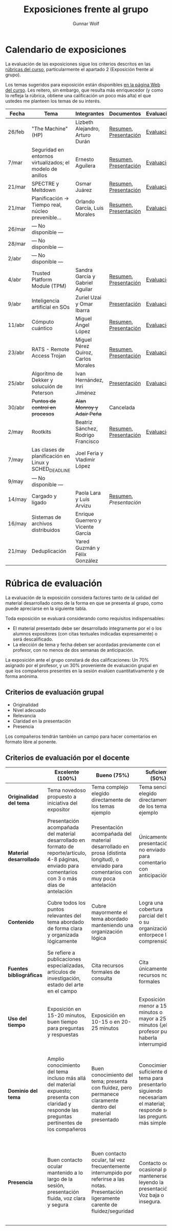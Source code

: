 #+title: Exposiciones frente al grupo
#+author: Gunnar Wolf

* Calendario de exposiciones
La evaluación de las exposiciones sigue los criterios descritos en las
[[http://gwolf.sistop.org/rubricas.pdf][rúbricas del curso]], particularmente el apartado 2 (Exposición frente
al grupo).

Los temas sugeridos para exposición están disponibles [[http://gwolf.sistop.org/][en la página Web
del curso]]. Les reitero, sin embargo, que resulta más enriquecedor (y
como lo refleja la rúbrica, obtiene una calificación un poco más alta)
el que ustedes me planteen los temas de su interés.

|--------+-----------------------------------------------------------+-------------------------------------+-----------------------+------------|
| Fecha  | Tema                                                      | Integrantes                         | Documentos            | Evaluación |
|--------+-----------------------------------------------------------+-------------------------------------+-----------------------+------------|
| 26/feb | "The Machine" (HP)                                        | Lizbeth Alejandro, Arturo Durán     | [[./AlejandroLizbeth-DuránArturo/ResumenTheMachine.LizbethAlejandro.ArturoDuran.pdf][Resumen]], [[./AlejandroLizbeth-Dur%C3%A1nArturo/The.machine.LizbethAlejandro.ArturoDuran.pdf][Presentación]] | [[./AlejandroLizbeth-DuránArturo/evaluacion.org][Evaluación]] |
| 7/mar  | Seguridad en entornos virtualizados; el modelo de anillos | Ernesto Aguilera                    | [[./AguileraErnesto/Resumen.Seguridad.en.entornos.virtualizados.el.modelo.de.anillos.AguileraErnesto.pdf][Resumen]], [[./AguileraErnesto/Seguridad.en.entornos.virtualizados.el.modelo.de.anillos.AguileraErnesto.pdf][Presentación]] | [[./AguileraErnesto/evaluacion.org][Evaluación]] |
| 21/mar | SPECTRE y Meltdown                                        | Osmar Juárez                        | [[./JuarezOsmar/Articulo_MeltdownSpectre_SO.pdf][Resumen]], [[./JuarezOsmar/Meltdown_Spectre_Expo_SO_JuarezOsmar.pdf][Presentación]] | [[./JuarezOsmar/evaluacion.org][Evaluación]] |
| 21/mar | Planificación → Tiempo real, núcleo prevenible...         | Orlando García, Luis Morales        | [[./GarciaOrlando-MoralesLuis/pdfresumen.pdf][Resumen]], [[./GarciaOrlando-MoralesLuis/PlanProcesos.pptx][Presentación]] | [[./GarciaOrlando-MoralesLuis/evaluacion.org][Evaluación]] |
| 26/mar | — No disponible —                                         |                                     |                       |            |
| 28/mar | — No disponible —                                         |                                     |                       |            |
| 2/abr  | — No disponible —                                         |                                     |                       |            |
| 4/abr  | Trusted Platform Module (TPM)                             | Sandra García y Gabriel Aguilar     | [[./AguilarGabriel-GarciaSandra/Resumen TPM.pdf][Resumen]], [[./AguilarGabriel-GarciaSandra/Trusted Plataform Module.pptx][Presentación]] | [[./AguilarGabriel-GarciaSandra/evaluacion.org][Evaluación]] |
| 9/abr  | Inteligencia artificial en SOs                            | Zuriel Uzai y Omar Ibarra           | [[./RodriguezZuriel-IbarraOmar/Inteligencia artificial en los sistemas operativos.pptx][Presentación]]          | [[./RodriguezZuriel-IbarraOmar/evaluacion.org][Evaluación]] |
| 11/abr | Cómputo cuántico                                          | Miguel Ángel López                  | [[./LopezMiguel/MecanicaCuantica.pdf][Resumen]], [[./LopezMiguel/ComputaciónCuánticaPresentacion.pdf][Presentación]] | [[./LopezMiguel/evaluacion.org][Evaluación]] |
| 23/abr | RATS - Remote Access Trojan                               | Miguel Pérez Quiroz, Carlos Morales | [[./MoralesCarlos-PerezQuirozMiguel/RATS_articulo.pdf][Resumen]], [[./MoralesCarlos-PerezQuirozMiguel/RATS.MoralesCarlos.PerezQuirozMiguel.pdf][Presentación]] | [[./MoralesCarlos-PerezQuirozMiguel/evaluacion.org][Evaluación]] |
| 25/abr | Algoritmo de Dekker y solucuión de Peterson               | Ivan Hernández, Inri Jiménez        | [[./exposiciones/HernandezIvan-JimenezInri/expo.odp][Presentación]]          | [[./HernandezIvan-JimenezInri/evaluacion.org][Evaluación]] |
| 30/abr | +Puntos de control en procesos+                           | +Alan Monroy y Adair Peña+          | Cancelada             |            |
| 2/may  | Rootkits                                                  | Beatriz Sánchez, Rodrigo Francisco  | [[./FranciscoRodrigo-SanchezBeatriz/Documentaci%C3%B3nRootkits%20(1).pdf][Resumen]], [[./FranciscoRodrigo-SanchezBeatriz/ROOTKITS%20(2).pdf][Presentación]] | [[./FranciscoRodrigo-SanchezBeatriz/evaluacion.org][Evaluación]] |
| 7/may  | Las clases de planificación en Linux y SCHED_DEADLINE     | Joel Feria y Vladimir López         |                       |            |
| 9/may  | — No disponible —                                         |                                     |                       |            |
| 14/may | Cargado y ligado                                          | Paola Lara y Luis Arvizu            | [[./ArvizuLuis_LaraPaola/Resumen - Cargado y Ligado de Programas.pdf][Resumen]], [[ArvizuLuis_LaraPaola/Cargado-y-ligado-de-programas_ArvizuLuis_LaraPaola.pdf][Presentación]] |            |
| 16/may | Sistemas de archivos distribuidos                         | Enrique Guerrero y Vicente García   |                       |            |
| 21/may | Deduplicación                                             | Yared Guzmán y Félix González       |                       |            |
|--------+-----------------------------------------------------------+-------------------------------------+-----------------------+------------|


* Rúbrica de evaluación

La evaluación de la exposición considera factores tanto de la calidad
del material desarrollado como de la forma en que se presenta al
grupo, como puede apreciarse en la siguiente tabla.

Toda exposición se evaluará considerando como requisitos
indispensables:

- El material presentado debe ser desarrollado íntegramente por el o
  los alumnos expositores (con citas textuales indicadas expresamente)
  o será descalificado.
- La elección de tema y fecha deben ser acordadas previamente con el
  profesor, con no menos de dos semanas de anticipación.

La exposición ante el grupo constará de dos calificaciones: Un 70%
asignado por el profesor, y un 30% proveniente de evaluación grupal en
que los compañeros presentes en la sesión evalúen cuantitativamente y
de forma anónima.

** Criterios de evaluación grupal

- Originalidad
- Nivel adecuado
- Relevancia
- Claridad en la presentación
- Presencia

Los compañeros tendrán también un campo para hacer comentarios en
formato libre al ponente.

** Criterios de evaluación por el docente

|--------------------------+--------------------------------------------------------------------------------------------------------------------------------------------------------+--------------------------------------------------------------------------------------------------------------------------------------------+---------------------------------------------------------------------------------------------------------------------------------+---------------------------------------------------------------------------------------------------------------------------------------------------------+------|
|                          | *Excelente* (100%)                                                                                                                                     | *Bueno* (75%)                                                                                                                              | *Suficiente* (50%)                                                                                                              | *Insuficiente* (0%)                                                                                                                                     | Peso |
|--------------------------+--------------------------------------------------------------------------------------------------------------------------------------------------------+--------------------------------------------------------------------------------------------------------------------------------------------+---------------------------------------------------------------------------------------------------------------------------------+---------------------------------------------------------------------------------------------------------------------------------------------------------+------|
| *Originalidad del tema*  | Tema novedoso propuesto a iniciativa del expositor                                                                                                     | Tema complejo elegido directamente de los temas ejemplo                                                                                    | Tema sencillo elegido directamente de los temas ejemplo                                                                         |                                                                                                                                                         |  10% |
|--------------------------+--------------------------------------------------------------------------------------------------------------------------------------------------------+--------------------------------------------------------------------------------------------------------------------------------------------+---------------------------------------------------------------------------------------------------------------------------------+---------------------------------------------------------------------------------------------------------------------------------------------------------+------|
| *Material desarrollado*  | Presentación acompañada del material desarrollado en formato de reporte/artículo, 4-8 páginas, enviado para comentarios con 3 o más días de antelación | Presentación acompañada del material desarrollado en prosa (distinta longitud), o enviado para comentarios con muy poca antelación         | Únicamente presentación, o no enviado para comentarios con anticipación                                                         | No se entregó material                                                                                                                                  |  20% |
|--------------------------+--------------------------------------------------------------------------------------------------------------------------------------------------------+--------------------------------------------------------------------------------------------------------------------------------------------+---------------------------------------------------------------------------------------------------------------------------------+---------------------------------------------------------------------------------------------------------------------------------------------------------+------|
| *Contenido*              | Cubre todos los puntos relevantes del tema abordado de forma clara y organizada lógicamente                                                            | Cubre mayormente el tema abordado manteniendo una organización lógica                                                                      | Logra una cobertura parcial del tema o su organización entorpece la comprensión                                                 | La información presentada está incompleta o carece de un hilo conducente                                                                                |  20% |
|--------------------------+--------------------------------------------------------------------------------------------------------------------------------------------------------+--------------------------------------------------------------------------------------------------------------------------------------------+---------------------------------------------------------------------------------------------------------------------------------+---------------------------------------------------------------------------------------------------------------------------------------------------------+------|
| *Fuentes bibliográficas* | Se refiere a publicaciones especializadas, artículos de investigación, estado del arte en el campo                                                     | Cita recursos formales de consulta                                                                                                         | Cita únicamente recursos no formales                                                                                            | No menciona referencias                                                                                                                                 |  10% |
|--------------------------+--------------------------------------------------------------------------------------------------------------------------------------------------------+--------------------------------------------------------------------------------------------------------------------------------------------+---------------------------------------------------------------------------------------------------------------------------------+---------------------------------------------------------------------------------------------------------------------------------------------------------+------|
| *Uso del tiempo*         | Exposición en 15-20 minutos, buen tiempo para preguntas y respuestas                                                                                   | Exposición en 10-15 o en 20-25 minutos                                                                                                     | Exposición menor a 15 minutos o mayor a 25 minutos (¡el profesor puede haberla interrumpido!)                                   |                                                                                                                                                         |  10% |
|--------------------------+--------------------------------------------------------------------------------------------------------------------------------------------------------+--------------------------------------------------------------------------------------------------------------------------------------------+---------------------------------------------------------------------------------------------------------------------------------+---------------------------------------------------------------------------------------------------------------------------------------------------------+------|
| *Dominio del tema*       | Amplio conocimiento del tema incluso más allá del material expuesto; presenta con claridad y responde las preguntas pertinentes de los compañeros      | Buen conocimiento del tema; presenta con fluidez, pero permanece claramente dentro del material presentado                                 | Conocimiento suficiente del tema para presentarlo siguiendo necesariamente el material; responde sólo las preguntas más simples | No demuestra haber comprendido la información, depende por completo de la lectura del material para presentar, y no puede responder preguntas sencillas |  15% |
|--------------------------+--------------------------------------------------------------------------------------------------------------------------------------------------------+--------------------------------------------------------------------------------------------------------------------------------------------+---------------------------------------------------------------------------------------------------------------------------------+---------------------------------------------------------------------------------------------------------------------------------------------------------+------|
| *Presencia*              | Buen contacto ocular mantenido a lo largo de la sesión, presentación fluida, voz clara y segura                                                        | Buen contacto ocular, tal vez frecuentemente interrumpido por referirse a las notas. Presentación ligeramente carente de fluidez/seguridad | Contacto ocular ocasional por mantenerse leyendo la presentación. Voz baja o insegura.                                          | Sin contacto ocular por leer prácticamente la totalidad del material. El ponente murmulla, se atora con la pronunciación de términos, cuesta seguirlo   |  15% |
|--------------------------+--------------------------------------------------------------------------------------------------------------------------------------------------------+--------------------------------------------------------------------------------------------------------------------------------------------+---------------------------------------------------------------------------------------------------------------------------------+---------------------------------------------------------------------------------------------------------------------------------------------------------+------|
